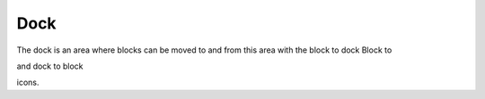 .. _dock:

Dock
=====
The dock is an area where blocks can be moved to and from this area with the block to dock Block to 

.. image:: _images/dock.png 

and dock to block 

.. image:: _images/undock.png 

icons.

